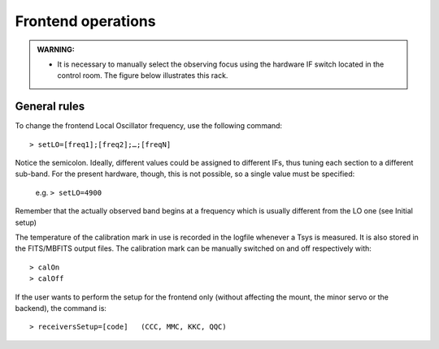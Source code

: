 .. _EN_Frontend-operations:

*******************
Frontend operations
*******************

.. admonition:: WARNING:  

    * It is necessary to manually select the observing focus using the hardware 
      IF switch located in the control room. The figure below illustrates this
      rack.  

.. figure:: images/Focus_switch.jpg
   :scale: 80%
   :alt: Hardware switch in charge of selecting the IF lines to be used, i.e. 
   selecting the observing focus. 
   :align: center


General rules
=============

To change the frontend Local Oscillator frequency, use the following command:: 

    > setLO=[freq1];[freq2];…;[freqN]

Notice the semicolon. Ideally, different values could be assigned to different 
IFs, thus tuning each section to a different sub-band. For the present 
hardware, though, this is not possible, so a single value must be specified: 

	e.g. ``> setLO=4900`` 

Remember that the actually observed band begins at a frequency which is 
usually different from the LO one (see Initial setup)

The temperature of the calibration mark in use is recorded in the logfile 
whenever a Tsys is measured. It is also stored in the FITS/MBFITS output files. 
The calibration mark can be manually switched on and off respectively with:: 

    > calOn 
    > calOff


If the user wants to perform the setup for the frontend only (without 
affecting the mount, the minor servo or the backend), the command is:: 

    > receiversSetup=[code]   (CCC, MMC, KKC, QQC)

 